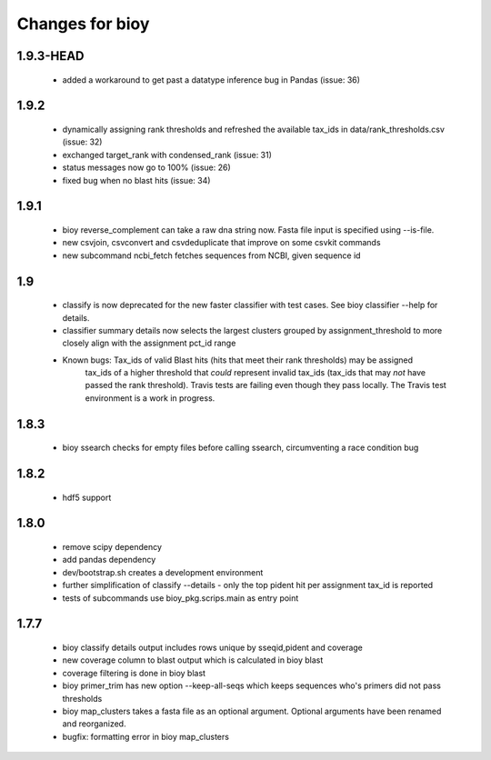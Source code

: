 ==================
 Changes for bioy
==================

1.9.3-HEAD
==========
 * added a workaround to get past a datatype inference bug in Pandas (issue: 36)


1.9.2
==========
 * dynamically assigning rank thresholds and refreshed the available tax_ids in 
   data/rank_thresholds.csv (issue: 32)
 * exchanged target_rank with condensed_rank (issue: 31)
 * status messages now go to 100% (issue: 26)
 * fixed bug when no blast hits (issue: 34)

1.9.1
=====
 * bioy reverse_complement can take a raw dna string now. Fasta file input is specified using --is-file.
 * new csvjoin, csvconvert and csvdeduplicate that improve on some csvkit commands
 * new subcommand ncbi_fetch fetches sequences from NCBI, given sequence id

1.9
============

 * classify is now deprecated for the new faster classifier with test cases.  See bioy classifier --help for details.
 * classifier summary details now selects the largest clusters grouped by assignment_threshold to more closely align with the assignment pct_id range

 * Known bugs: Tax_ids of valid Blast hits (hits that meet their rank thresholds) may be assigned
              tax_ids of a higher threshold that *could* represent invalid tax_ids (tax_ids that may
              *not* have passed the rank threshold).
              Travis tests are failing even though they pass locally.  The Travis test environment is a work in progress.

1.8.3
=====

 * bioy ssearch checks for empty files before calling ssearch, circumventing a race condition bug

1.8.2
=====

 * hdf5 support

1.8.0
=====

 * remove scipy dependency
 * add pandas dependency
 * dev/bootstrap.sh creates a development environment
 * further simplification of classify --details - only the top pident hit per assignment tax_id is reported
 * tests of subcommands use bioy_pkg.scrips.main as entry point


1.7.7
=====

 * bioy classify details output includes rows unique by sseqid,pident and coverage
 * new coverage column to blast output which is calculated in bioy blast
 * coverage filtering is done in bioy blast
 * bioy primer_trim has new option --keep-all-seqs which keeps sequences who's primers did not pass thresholds
 * bioy map_clusters takes a fasta file as an optional argument.  Optional arguments have been renamed and reorganized.
 * bugfix: formatting error in bioy map_clusters
